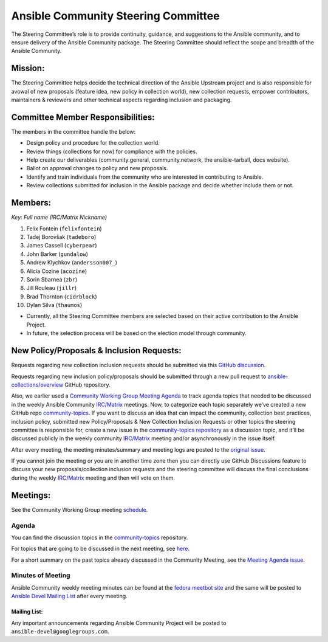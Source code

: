 ************************************
Ansible Community Steering Committee
************************************

The Steering Committee’s role is to provide continuity, guidance, and
suggestions to the Ansible community, and to ensure delivery of the Ansible
Community package. The Steering Committee should reflect the scope and
breadth of the Ansible Community.

Mission:
========

The Steering Committee helps decide the technical direction of the
Ansible Upstream project and is also responsible for avowal of new
proposals (feature idea, new policy in collection world), new collection
requests, empower contributors, maintainers & reviewers and other
technical aspects regarding inclusion and packaging.

Committee Member Responsibilities:
==================================

The members in the committee handle the below:

- Design policy and procedure for the collection world.
- Review things (collections for now) for compliance with the policies. 
- Help create our deliverables (community.general, community.network, the ansible-tarball, docs website).
- Ballot on approval changes to policy and new proposals.
- Identify and train individuals from the community who are interested in contributing to Ansible.
- Review collections submitted for inclusion in the Ansible package and decide whether include them or not.

Members:
========

*Key: Full name (IRC/Matrix Nickname)*

1. Felix Fontein (``felixfontein``)
2. Tadej Borovšak (``tadeboro``)
3. James Cassell (``cyberpear``)
4. John Barker (``gundalow``)
5. Andrew Klychkov (``andersson007_``)
6. Alicia Cozine (``acozine``)
7. Sorin Sbarnea (``zbr``)
8. Jill Rouleau (``jillr``)
9. Brad Thornton (``cidrblock``)
10. Dylan Silva (``thaumos``)

-  Currently, all the Steering Committee members are selected based on
   their active contribution to the Ansible Project.
-  In future, the selection process will be based on the election model
   through community.

New Policy/Proposals & Inclusion Requests:
==========================================

Requests regarding new collection inclusion requests should be submitted
via this `GitHub discussion <https://github.com/ansible-collections/ansible-inclusion/discussions/new>`_.

Requests regarding new inclusion policy/proposals should be submitted through a new pull request to `ansible-collections/overview <https://github.com/ansible-collections/overview>`_ GitHub repository.

Also, we earlier used a `Community Working Group Meeting Agenda <https://github.com/ansible/community/issues/539>`_ to track
agenda topics that needed to be discussed in the weekly Ansible Community `IRC/Matrix <https://docs.ansible.com/ansible/devel/community/communication.html#real-time-chat>`_ meetings. Now, to categorize each topic separately we’ve
created a new GitHub repo `community-topics <https://github.com/ansible-community/community-topics>`_.
If you want to discuss an idea that can impact the community, collection best practices, inclusion policy, submitted new Policy/Proposals & New Collection Inclusion Requests or other topics the steering committee is responsible for, create a new issue in the `community-topics repository <https://github.com/ansible-community/community-topics>`_ as a discussion topic, and it’ll be discussed publicly in the weekly community `IRC/Matrix <https://docs.ansible.com/ansible/devel/community/communication.html#real-time-chat>`_ meeting and/or asynchronously in the issue itself.

After every meeting, the meeting minutes/summary and meeting logs are posted to the `original issue <https://github.com/ansible/community/issues/539>`_.

If you cannot join the meeting or you are in another time zone then you can
directly use GitHub Discussions feature to discuss your new
proposals/collection inclusion requests and the steering committee will
discuss the final conclusions during the weekly `IRC/Matrix <https://docs.ansible.com/ansible/devel/community/communication.html#real-time-chat>`_ meeting and then will vote on them.

Meetings:
=========

See the Community Working Group meeting `schedule <https://github.com/ansible/community/blob/main/meetings/README.md#wednesdays>`_.

Agenda
~~~~~~

You can find the discussion topics in the `community-topics <https://github.com/ansible-community/community-topics>`_ repository.

For topics that are going to be discussed in the next meeting, see `here <https://github.com/ansible-community/community-topics/labels/next_meeting>`_.

For a short summary on the past topics already discussed in the Community Meeting, see the `Meeting Agenda issue <https://github.com/ansible/community/issues/539>`_.

Minutes of Meeting
~~~~~~~~~~~~~~~~~~

Ansible Community weekly meeting minutes can be found at the `fedora meetbot site <https://meetbot.fedoraproject.org/sresults/?group_id=ansible-community&type=channel>`_ and the same will be posted to `Ansible Devel Mailing List <https://groups.google.com/g/ansible-devel>`_ after every meeting.

Mailing List:
-------------

Any important announcements regarding Ansible Community Project will be
posted to ``ansible-devel@googlegroups.com``.

